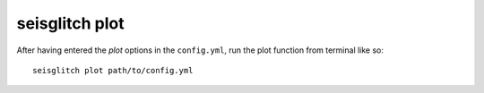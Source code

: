 .. _plot:

seisglitch plot
===============


After having entered the `plot` options in the ``config.yml``,
run the plot function from terminal like so:
::

    seisglitch plot path/to/config.yml